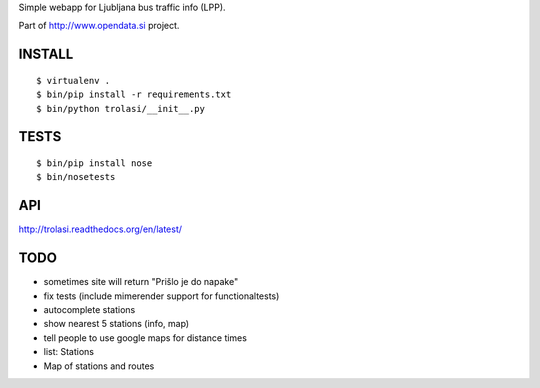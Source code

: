 Simple webapp for Ljubljana bus traffic info (LPP).

Part of http://www.opendata.si project.

INSTALL
=======

::

    $ virtualenv .
    $ bin/pip install -r requirements.txt
    $ bin/python trolasi/__init__.py

TESTS
=====

::

    $ bin/pip install nose
    $ bin/nosetests

API
===

http://trolasi.readthedocs.org/en/latest/

TODO
====

* sometimes site will return "Prišlo je do napake"

* fix tests (include mimerender support for functionaltests)
* autocomplete stations
* show nearest 5 stations (info, map)
* tell people to use google maps for distance times
* list: Stations
* Map of stations and routes
